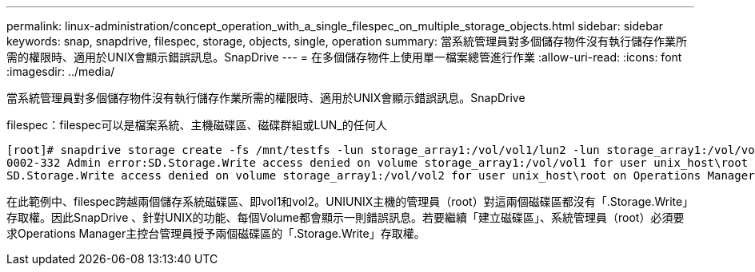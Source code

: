 ---
permalink: linux-administration/concept_operation_with_a_single_filespec_on_multiple_storage_objects.html 
sidebar: sidebar 
keywords: snap, snapdrive, filespec, storage, objects, single, operation 
summary: 當系統管理員對多個儲存物件沒有執行儲存作業所需的權限時、適用於UNIX會顯示錯誤訊息。SnapDrive 
---
= 在多個儲存物件上使用單一檔案總管進行作業
:allow-uri-read: 
:icons: font
:imagesdir: ../media/


[role="lead"]
當系統管理員對多個儲存物件沒有執行儲存作業所需的權限時、適用於UNIX會顯示錯誤訊息。SnapDrive

filespec：filespec可以是檔案系統、主機磁碟區、磁碟群組或LUN_的任何人

[listing]
----
[root]# snapdrive storage create -fs /mnt/testfs -lun storage_array1:/vol/vol1/lun2 -lun storage_array1:/vol/vol2/lun2  -lunsize 100m
0002-332 Admin error:SD.Storage.Write access denied on volume storage_array1:/vol/vol1 for user unix_host\root on Operations Manager server ops_mngr_server
SD.Storage.Write access denied on volume storage_array1:/vol/vol2 for user unix_host\root on Operations Manager server ops_mngr_server
----
在此範例中、filespec跨越兩個儲存系統磁碟區、即vol1和vol2。UNIUNIX主機的管理員（root）對這兩個磁碟區都沒有「.Storage.Write」存取權。因此SnapDrive 、針對UNIX的功能、每個Volume都會顯示一則錯誤訊息。若要繼續「建立磁碟區」、系統管理員（root）必須要求Operations Manager主控台管理員授予兩個磁碟區的「.Storage.Write」存取權。

